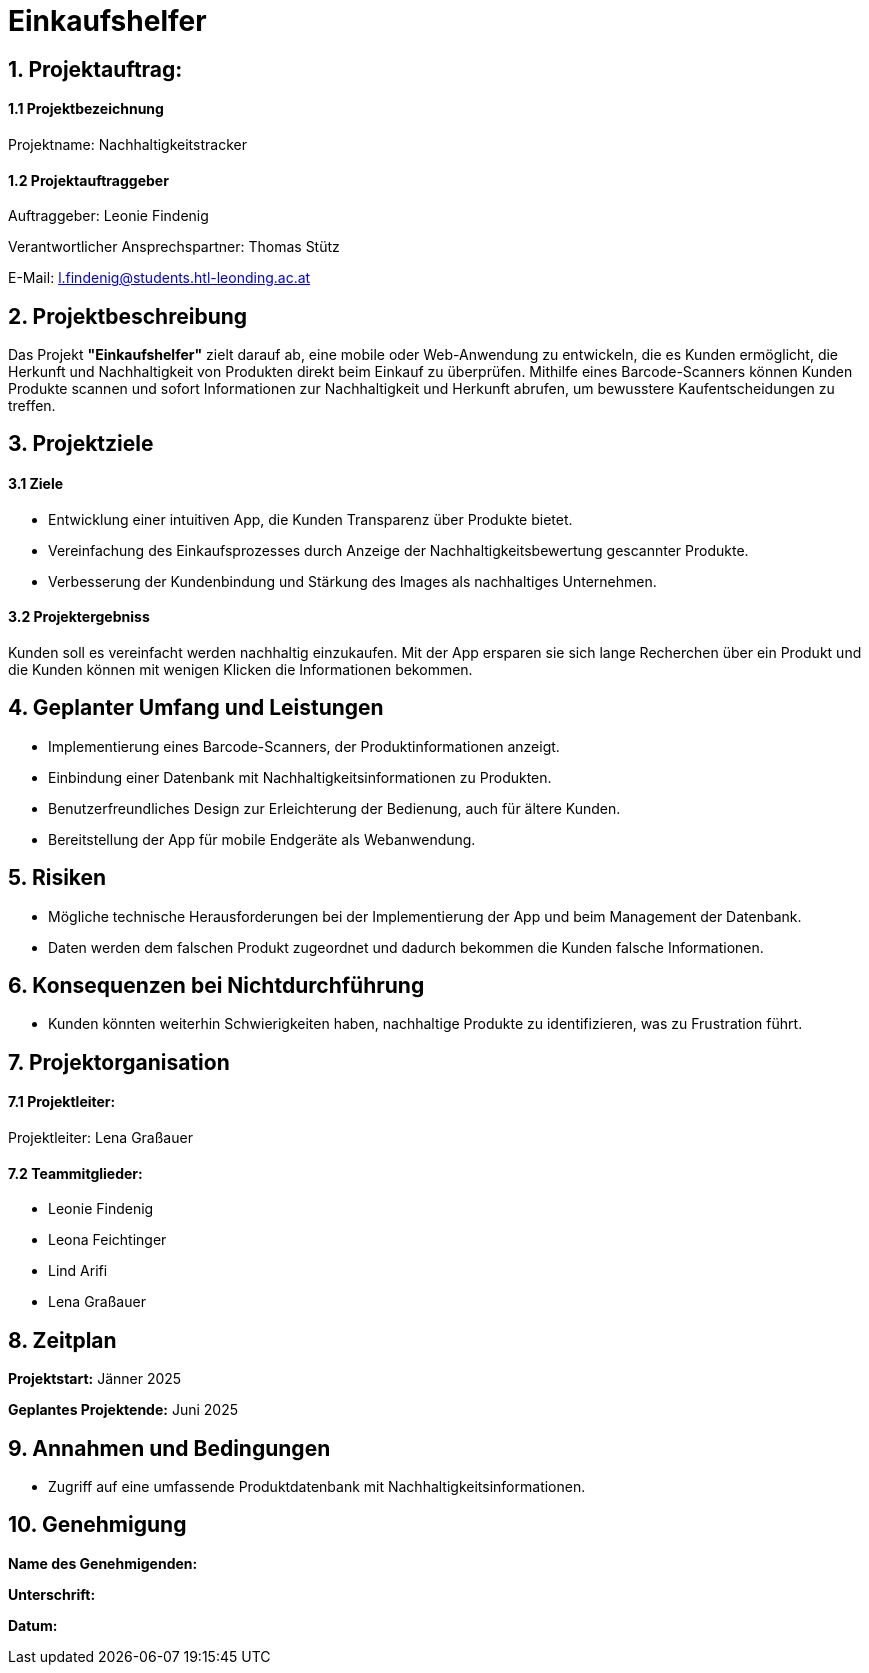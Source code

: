 = Einkaufshelfer

== 1. Projektauftrag:

====  1.1 Projektbezeichnung
Projektname: Nachhaltigkeitstracker

====  1.2 Projektauftraggeber
Auftraggeber: Leonie Findenig

Verantwortlicher Ansprechspartner: Thomas Stütz

E-Mail: l.findenig@students.htl-leonding.ac.at

== 2. Projektbeschreibung
Das Projekt *"Einkaufshelfer"* zielt darauf ab, eine mobile oder Web-Anwendung zu entwickeln, die es Kunden ermöglicht, die Herkunft und Nachhaltigkeit von Produkten direkt beim Einkauf zu überprüfen. Mithilfe eines Barcode-Scanners können Kunden Produkte scannen und sofort Informationen zur Nachhaltigkeit und Herkunft abrufen, um bewusstere Kaufentscheidungen zu treffen.

== 3. Projektziele
==== 3.1 Ziele
* Entwicklung einer intuitiven App, die Kunden Transparenz über Produkte bietet.
* Vereinfachung des Einkaufsprozesses durch Anzeige der Nachhaltigkeitsbewertung gescannter Produkte.
* Verbesserung der Kundenbindung und Stärkung des Images als nachhaltiges Unternehmen.

==== 3.2 Projektergebniss
Kunden soll es vereinfacht werden nachhaltig einzukaufen. Mit der App ersparen sie sich lange Recherchen über ein Produkt und die Kunden können mit wenigen Klicken die Informationen bekommen.


== 4. Geplanter Umfang und Leistungen
* Implementierung eines Barcode-Scanners, der Produktinformationen anzeigt.

* Einbindung einer Datenbank mit Nachhaltigkeitsinformationen zu Produkten.

* Benutzerfreundliches Design zur Erleichterung der Bedienung, auch für ältere Kunden.

* Bereitstellung der App für mobile Endgeräte als Webanwendung.


== 5. Risiken

* Mögliche technische Herausforderungen bei der Implementierung der App und beim Management der Datenbank.
* Daten werden dem falschen Produkt zugeordnet und dadurch bekommen die Kunden falsche Informationen.


== 6. Konsequenzen bei Nichtdurchführung

* Kunden könnten weiterhin Schwierigkeiten haben, nachhaltige Produkte zu identifizieren, was zu Frustration führt.

== 7. Projektorganisation
==== 7.1 *Projektleiter:*
Projektleiter: Lena Graßauer

==== 7.2 *Teammitglieder:*

* Leonie Findenig
* Leona Feichtinger
* Lind Arifi
* Lena Graßauer

== 8. Zeitplan

*Projektstart:* Jänner 2025

*Geplantes Projektende:* Juni 2025

== 9. Annahmen und Bedingungen
* Zugriff auf eine umfassende Produktdatenbank mit Nachhaltigkeitsinformationen.


== 10. Genehmigung
*Name des Genehmigenden:* ____________________

*Unterschrift:* ____________________

*Datum:* ____________________

